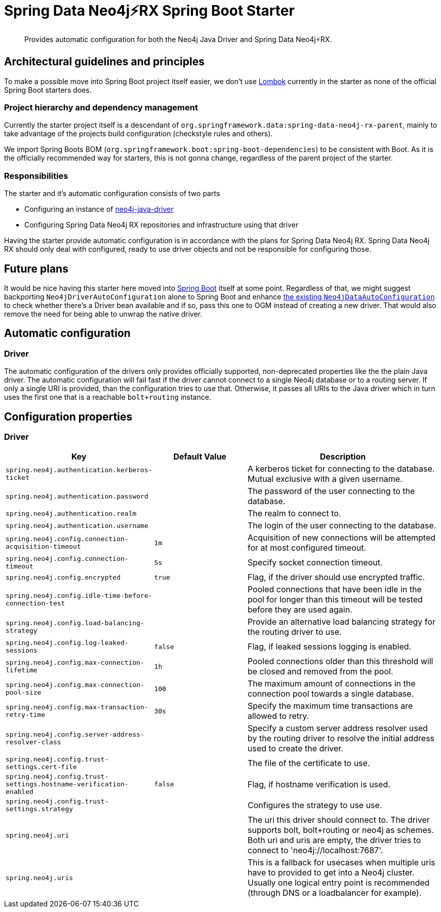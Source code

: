 = Spring Data Neo4j⚡️RX Spring Boot Starter

[abstract]
--
Provides automatic configuration for both the Neo4j Java Driver and Spring Data Neo4j⚡️RX.
--

== Architectural guidelines and principles

To make a possible move into Spring Boot project itself easier,
we don't use https://projectlombok.org[Lombok] currently in the starter as none of the official Spring Boot starters does.

=== Project hierarchy and dependency management

Currently the starter project itself is a descendant of `org.springframework.data:spring-data-neo4j-rx-parent`,
mainly to take advantage of the projects build configuration (checkstyle rules and others).

We import Spring Boots BOM (`org.springframework.boot:spring-boot-dependencies`) to be consistent with Boot.
As it is the officially recommended way for starters, this is not gonna change, regardless of the parent project of the starter.

=== Responsibilities

The starter and it's automatic configuration consists of two parts

* Configuring an instance of https://github.com/neo4j/neo4j-java-driver[neo4j-java-driver]
* Configuring Spring Data Neo4j RX repositories and infrastructure using that driver

Having the starter provide automatic configuration is in accordance with the plans for Spring Data Neo4j RX.
Spring Data Neo4j RX should only deal with configured, ready to use driver objects and not be responsible for configuring those.

== Future plans

It would be nice having this starter here moved into https://github.com/spring-projects/spring-boot[Spring Boot] itself at some point.
Regardless of that, we might suggest backporting `Neo4jDriverAutoConfiguration` alone to Spring Boot and enhance https://github.com/spring-projects/spring-boot/blob/master/spring-boot-project/spring-boot-autoconfigure/src/main/java/org/springframework/boot/autoconfigure/data/neo4j/Neo4jDataAutoConfiguration.java[the existing `Neo4jDataAutoConfiguration`] to check whether there's a Driver bean available
and if so, pass this one to OGM instead of creating a new driver.
That would also remove the need for being able to unwrap the native driver.

== Automatic configuration

=== Driver

The automatic configuration of the drivers only provides officially supported, non-deprecated properties like the the plain Java driver.
The automatic configuration will fail fast if the driver cannot connect to a single Neo4j database or to a routing server.
If only a single URI is provided, than the configuration tries to use that.
Otherwise, it passes all URIs to the Java driver which in turn uses the first one that is a reachable `bolt+routing` instance.

== Configuration properties

=== Driver

[cols="1,1,2", options="header"]
|===
|Key|Default Value|Description

|`+spring.neo4j.authentication.kerberos-ticket+`
|
|+++A kerberos ticket for connecting to the database. Mutual exclusive with a given username.+++

|`+spring.neo4j.authentication.password+`
|
|+++The password of the user connecting to the database.+++

|`+spring.neo4j.authentication.realm+`
|
|+++The realm to connect to.+++

|`+spring.neo4j.authentication.username+`
|
|+++The login of the user connecting to the database.+++

|`+spring.neo4j.config.connection-acquisition-timeout+`
|`+1m+`
|+++Acquisition of new connections will be attempted for at most configured timeout.+++

|`+spring.neo4j.config.connection-timeout+`
|`+5s+`
|+++Specify socket connection timeout.+++

|`+spring.neo4j.config.encrypted+`
|`+true+`
|+++Flag, if the driver should use encrypted traffic.+++

|`+spring.neo4j.config.idle-time-before-connection-test+`
|
|+++Pooled connections that have been idle in the pool for longer than this timeout will be tested before they are used again.+++

|`+spring.neo4j.config.load-balancing-strategy+`
|
|+++Provide an alternative load balancing strategy for the routing driver to use.+++

|`+spring.neo4j.config.log-leaked-sessions+`
|`+false+`
|+++Flag, if leaked sessions logging is enabled.+++

|`+spring.neo4j.config.max-connection-lifetime+`
|`+1h+`
|+++Pooled connections older than this threshold will be closed and removed from the pool.+++

|`+spring.neo4j.config.max-connection-pool-size+`
|`+100+`
|+++The maximum amount of connections in the connection pool towards a single database.+++

|`+spring.neo4j.config.max-transaction-retry-time+`
|`+30s+`
|+++Specify the maximum time transactions are allowed to retry.+++

|`+spring.neo4j.config.server-address-resolver-class+`
|
|+++Specify a custom server address resolver used by the routing driver to resolve the initial address used to create the driver.+++

|`+spring.neo4j.config.trust-settings.cert-file+`
|
|+++The file of the certificate to use.+++

|`+spring.neo4j.config.trust-settings.hostname-verification-enabled+`
|`+false+`
|+++Flag, if hostname verification is used.+++

|`+spring.neo4j.config.trust-settings.strategy+`
|
|+++Configures the strategy to use use.+++

|`+spring.neo4j.uri+`
|
|+++The uri this driver should connect to. The driver supports bolt, bolt+routing or neo4j as schemes. Both uri and uris are empty, the driver tries to connect to 'neo4j://localhost:7687'.+++

|`+spring.neo4j.uris+`
|
|+++This is a fallback for usecases when multiple uris have to provided to get into a Neo4j cluster. Usually one logical entry point is recommended (through DNS or a loadbalancer for example).+++

|===
